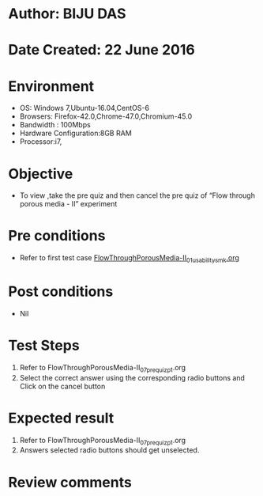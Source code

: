 * Author: BIJU DAS
* Date Created: 22 June 2016
* Environment
  - OS: Windows 7,Ubuntu-16.04,CentOS-6
  - Browsers: Firefox-42.0,Chrome-47.0,Chromium-45.0
  - Bandwidth : 100Mbps
  - Hardware Configuration:8GB RAM  
  - Processor:i7,

* Objective
  - To view ,take the pre quiz and then cancel the pre quiz of “Flow through porous media - II” experiment

* Pre conditions
  - Refer to first test case [[https://github.com/Virtual-Labs/virtual-mass-transfer-lab-iitg/blob/master/test-cases/integration_test-cases/FlowThroughPorousMedia-II/FlowThroughPorousMedia-II_01_usability_smk.org][FlowThroughPorousMedia-II_01_usability_smk.org]] 
* Post conditions
   - Nil
* Test Steps
  1. Refer to FlowThroughPorousMedia-II_07_prequiz_p1.org
  2. Select the correct answer using the corresponding radio buttons and Click on the cancel button
  

* Expected result
  1. Refer to FlowThroughPorousMedia-II_07_prequiz_p1.org
  2. Answers selected radio buttons should get unselected.
  

* Review comments
